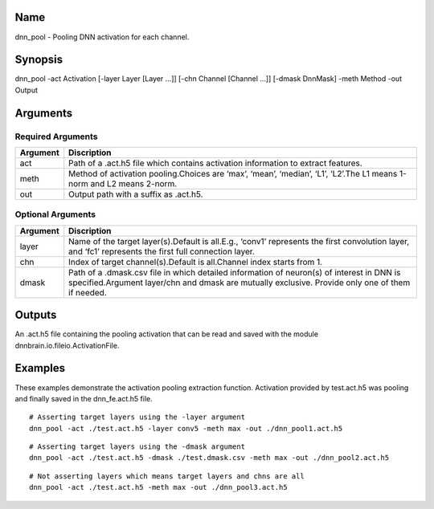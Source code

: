 Name
----

dnn_pool - Pooling DNN activation for each channel.

Synopsis
--------

dnn_pool -act Activation [-layer Layer [Layer …]] [-chn Channel [Channel
…]] [-dmask DnnMask] -meth Method -out Output

Arguments
---------

Required Arguments
~~~~~~~~~~~~~~~~~~

+-----------------------------+----------------------------------------+
| Argument                    | Discription                            |
+=============================+========================================+
| act                         | Path of a .act.h5 file which contains  |
|                             | activation information to extract      |
|                             | features.                              |
+-----------------------------+----------------------------------------+
| meth                        | Method of activation pooling.Choices   |
|                             | are ‘max’, ‘mean’, ‘median’, ‘L1’,     |
|                             | ‘L2’.The L1 means 1-norm and L2 means  |
|                             | 2-norm.                                |
+-----------------------------+----------------------------------------+
| out                         | Output path with a suffix as .act.h5.  |
+-----------------------------+----------------------------------------+

Optional Arguments
~~~~~~~~~~~~~~~~~~

+-----------------------------+----------------------------------------+
| Argument                    | Discription                            |
+=============================+========================================+
| layer                       | Name of the target layer(s).Default is |
|                             | all.E.g., ‘conv1’ represents the first |
|                             | convolution layer, and ‘fc1’           |
|                             | represents the first full connection   |
|                             | layer.                                 |
+-----------------------------+----------------------------------------+
| chn                         | Index of target channel(s).Default is  |
|                             | all.Channel index starts from 1.       |
+-----------------------------+----------------------------------------+
| dmask                       | Path of a .dmask.csv file in which     |
|                             | detailed information of neuron(s) of   |
|                             | interest in DNN is specified.Argument  |
|                             | layer/chn and dmask are mutually       |
|                             | exclusive. Provide only one of them if |
|                             | needed.                                |
+-----------------------------+----------------------------------------+

Outputs
-------

An .act.h5 file containing the pooling activation that can be read and
saved with the module dnnbrain.io.fileio.ActivationFile.

Examples
--------

These examples demonstrate the activation pooling extraction function.
Activation provided by test.act.h5 was pooling and finally saved in the
dnn_fe.act.h5 file.

::

   # Asserting target layers using the -layer argument
   dnn_pool -act ./test.act.h5 -layer conv5 -meth max -out ./dnn_pool1.act.h5

::

   # Asserting target layers using the -dmask argument
   dnn_pool -act ./test.act.h5 -dmask ./test.dmask.csv -meth max -out ./dnn_pool2.act.h5

::

   # Not asserting layers which means target layers and chns are all
   dnn_pool -act ./test.act.h5 -meth max -out ./dnn_pool3.act.h5
